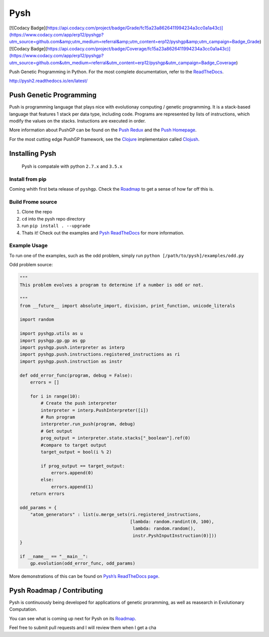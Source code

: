 Pysh
====
[![Codacy Badge](https://api.codacy.com/project/badge/Grade/fc15a23a8626411994234a3cc0a1a43c)](https://www.codacy.com/app/erp12/pyshgp?utm_source=github.com&amp;utm_medium=referral&amp;utm_content=erp12/pyshgp&amp;utm_campaign=Badge_Grade)
[![Codacy Badge](https://api.codacy.com/project/badge/Coverage/fc15a23a8626411994234a3cc0a1a43c)](https://www.codacy.com/app/erp12/pyshgp?utm_source=github.com&utm_medium=referral&utm_content=erp12/pyshgp&utm_campaign=Badge_Coverage)

Push Genetic Programming in Python. For the most complete documentation,
refer to the `ReadTheDocs`_.

http://pysh2.readthedocs.io/en/latest/

Push Genetic Programming
------------------------

Push is programming language that plays nice with evolutionay computing
/ genetic programming. It is a stack-based language that features 1
stack per data type, including code. Programs are represented by lists
of instructions, which modify the values on the stacks. Instuctions are
executed in order.

More information about PushGP can be found on the
`Push Redux <https://erp12.github.io/push-redux/>`_ and the
`Push Homepage <http://faculty.hampshire.edu/lspector/push.html>`_.

For the most cutting edge PushGP framework, see the `Clojure`_
implementaion called `Clojush`_.

Installing Pysh
---------------

    Pysh is compatale with python ``2.7.x`` and ``3.5.x``

Install from pip
~~~~~~~~~~~~~~~~

Coming whith first beta release of ``pyshgp``. Check the `Roadmap`_ to get a
sense of how far off this is.

Build Frome source
~~~~~~~~~~~~~~~~~~

1. Clone the repo
2. ``cd`` into the pysh repo directory
3. run ``pip install . --upgrade``
4. Thats it! Check out the examples and `Pysh ReadTheDocs`_
   for more information.


Example Usage
~~~~~~~~~~~~~

To run one of the examples, such as the odd problem, simply run
``python [/path/to/pysh]/examples/odd.py``

Odd problem source:

.. code:: python

    """
    This problem evolves a program to determine if a number is odd or not.

    """
    from __future__ import absolute_import, division, print_function, unicode_literals

    import random

    import pyshgp.utils as u
    import pyshgp.gp.gp as gp
    import pyshgp.push.interpreter as interp
    import pyshgp.push.instructions.registered_instructions as ri
    import pyshgp.push.instruction as instr

    def odd_error_func(program, debug = False):
        errors = []

        for i in range(10):
            # Create the push interpreter
            interpreter = interp.PushInterpreter([i])
            # Run program
            interpreter.run_push(program, debug)
            # Get output
            prog_output = interpreter.state.stacks["_boolean"].ref(0)
            #compare to target output
            target_output = bool(i % 2)

            if prog_output == target_output:
                errors.append(0)
            else:
                errors.append(1)
        return errors

    odd_params = {
        "atom_generators" : list(u.merge_sets(ri.registered_instructions,
                                              [lambda: random.randint(0, 100),
                                               lambda: random.random(),
                                               instr.PyshInputInstruction(0)]))
    }

    if __name__ == "__main__":
        gp.evolution(odd_error_func, odd_params)


More demonstrations of this can be found on `Pysh’s ReadTheDocs page`_.

Pysh Roadmap / Contributing
---------------------------

Pysh is continuously being developed for applications of genetic
proramming, as well as reasearch in Evolutionary Computation.

You can see what is coming up next for Pysh on its `Roadmap`_.

Feel free to submit pull requests and I will review them when I get a
cha

.. _ReadTheDocs: http://pysh2.readthedocs.io/en/latest/index.html
.. _Clojure: https://clojure.org/
.. _Clojush: https://github.com/lspector/Clojush
.. _Pysh ReadTheDocs: http://pysh2.readthedocs.io/en/latest/index.html
.. _Pysh’s ReadTheDocs page: http://pysh2.readthedocs.io/en/latest/index.html
.. _Roadmap: https://github.com/erp12/Pysh/projects/1

